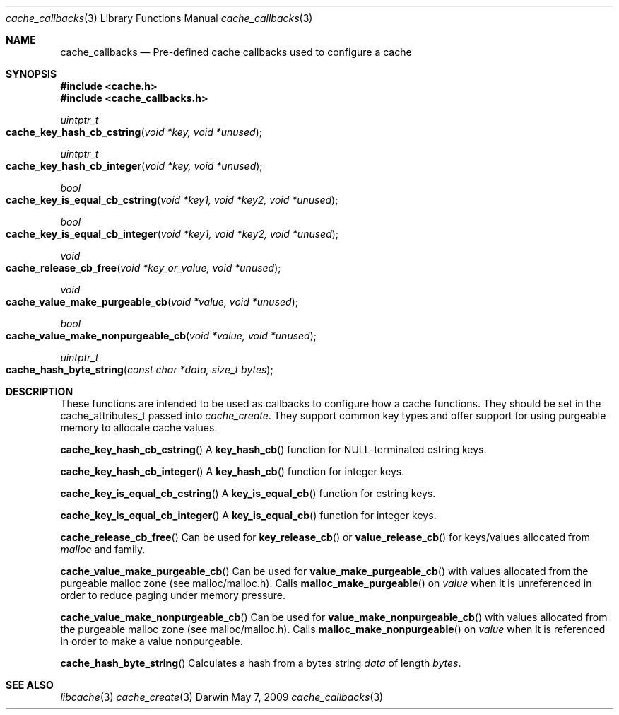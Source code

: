 .\" Copyright (c) 2009 Apple Inc. All rights reserved.
.Dd May 7, 2009
.Dt cache_callbacks 3
.Os Darwin
.Sh NAME
.Nm cache_callbacks
.Nd Pre-defined cache callbacks used to configure a cache
.Sh SYNOPSIS
.Fd #include <cache.h>
.Fd #include <cache_callbacks.h>
.Ft uintptr_t 
.Fo cache_key_hash_cb_cstring
.Fa "void *key, void *unused"
.Fc
.Ft uintptr_t 
.Fo cache_key_hash_cb_integer
.Fa "void *key, void *unused"
.Fc
.Ft bool 
.Fo cache_key_is_equal_cb_cstring
.Fa "void *key1, void *key2, void *unused"
.Fc
.Ft bool 
.Fo cache_key_is_equal_cb_integer
.Fa "void *key1, void *key2, void *unused"
.Fc
.Ft void 
.Fo cache_release_cb_free
.Fa "void *key_or_value, void *unused"
.Fc
.Ft void 
.Fo cache_value_make_purgeable_cb
.Fa "void *value, void *unused"
.Fc
.Ft bool 
.Fo cache_value_make_nonpurgeable_cb
.Fa "void *value, void *unused"
.Fc
.Ft uintptr_t 
.Fo cache_hash_byte_string
.Fa "const char *data, size_t bytes"
.Fc
.Sh DESCRIPTION
.Pp
These functions are intended to be used as callbacks to configure how a cache functions.
They should be set in the cache_attributes_t passed into 
.Xr cache_create .  They support common key types and offer support for using purgeable
memory to allocate cache values.
.Pp
.Fn cache_key_hash_cb_cstring
A 
.Fn key_hash_cb
function for NULL-terminated cstring keys.
.Pp
.Fn cache_key_hash_cb_integer
A 
.Fn key_hash_cb
function for integer keys.
.Pp 
.Fn cache_key_is_equal_cb_cstring
A 
.Fn key_is_equal_cb
function for cstring keys.
.Pp
.Fn cache_key_is_equal_cb_integer
A 
.Fn key_is_equal_cb
function for integer keys.
.Pp
.Fn cache_release_cb_free
Can be used for 
.Fn key_release_cb 
or
.Fn value_release_cb
for keys/values allocated from 
.Xr malloc 
and family.
.Pp
.Fn cache_value_make_purgeable_cb
Can be used for
.Fn value_make_purgeable_cb 
with values allocated from the purgeable malloc zone (see malloc/malloc.h).  Calls
.Fn malloc_make_purgeable 
on 
.Fa value
when it is unreferenced in order to reduce paging under memory pressure.
.Pp
.Fn cache_value_make_nonpurgeable_cb
Can be used for
.Fn value_make_nonpurgeable_cb 
with values allocated from the purgeable malloc zone (see malloc/malloc.h).  Calls
.Fn malloc_make_nonpurgeable 
on 
.Fa value
when it is referenced in order to make a value nonpurgeable.
.Pp
.Fn cache_hash_byte_string
Calculates a hash from a bytes string
.Fa data
of length 
.Fa bytes .
.Sh SEE ALSO
.Xr libcache 3
.Xr cache_create 3
